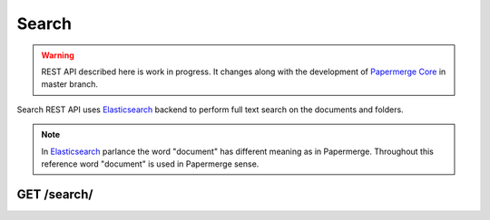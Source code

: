.. _api_search:

Search
======

.. warning::

  REST API described here is work in progress. It changes
  along with the development of `Papermerge Core`_ in master branch.

Search REST API uses `Elasticsearch`_ backend to perform full text search on the documents and folders.


.. note:: In `Elasticsearch`_ parlance the word "document" has different meaning as in Papermerge. Throughout this reference word "document" is used in Papermerge sense.

.. _api_get_search:

GET /search/
------------

.. http:GET:: /search/

  :query q: string to search, can be any string -  from one letter to whole propositions.
  :reqheader Content-Type: application/json
  :reqheader Authorization: Token <token>
  :status 200: on success

  Searches documents and folders for matches of specific term, word, string or propositions.


  **200 - Response Body Schema**

  .. code-block:: bash

    [
      {
        id: string,
        text: string,
        title: string,
        hightlight: string,
        breadcrumb: [
          string, string, string,...
        ],
        node_type: "document" | "folder",
        user_id: string
      },
      {
        ...
      },
      ...
    ]

  ``node_type`` can be either "document" or "folder".

  If ``node_type`` is "document", then rest of the fields, including ``id`` and ``title``
  refer to a document (in papermerge sense). If ``node_type`` is "folder",
  then rest of the fields, including ``id`` and ``title`` refer to a folder
  instance.

  In case of ``node_type`` "folder", ``text`` and ``hightlight`` fields will always be
  empty.

  ``text`` field is relevant only for Papermerge documents i.e. when (``node_type`` value is "document"). ``text`` field is concatenation of all text extracted/OCRed from each page of the (last version) document. Depending on the number of pages and content of each page, ``text`` field can be very long.

  ``breadcrumb`` is a list of ancestor folder' titles of the matched node. It does not
  include matched document's title. First item in the list if the most distance ancestor's title.
  Last item in list is least distance ancestor's title. Example:
  if matched document is located in Home / My Documents / Very Important / Invoice.pdf,
  then ``breadcrumb`` will be ["Home", "My Documents", "Very Important"]. Notice that "Invoice.pdf"
  was not included in breadcrumb.

  ``highlight`` is the exterpt of the matched text wrapped in ``<em>`` tag and
  sourounded text for easier understading if match is relevant or no.


  Request example:

  .. code-block:: bash


    curl http://papermerge-example.com/api/search/?q=service \
     -H 'Content-Type: application/json' \
     -H 'Authorization: Token abcde8ccaaa42181119095c70abc9a8a' \

  Response example:


  .. code-block:: bash

    [
        {
            "id": "115",
            "text": "\nHinweise zur\nStaubsauger-Nu ... tzung\n\ne Staubsauger + Luftpistolen werden",
            "title": "brother_003961.pdf",
            "highlight": [
                "aufbewahren\n* und an allen <em>Service</em>-Stationen",
                "aufbewahren\n* und an allen <em>Service</em>-Stationen"
            ],
            "breadcrumb": [
                ".home"
            ],
            "node_type": "document",
            "user_id": "14"
        },
        {
            "id": "122",
            "text": "bitte aufbewahren\n* und an allen Service-Stationen\n* vorzeigen.\n\n* Der Beles ist nur heute sültig\n\nMr. Wash Autoservice AG\nRhinstraße 136\n12681 Berlin\nKasse/’Kassierer! 3725336\n11.85.2828 12:25:36\nSteuernummer",
            "title": "brother_003961.pdf",
            "highlight": [
                "aufbewahren\n* und an allen <em>Service</em>-Stationen"
            ],
            "breadcrumb": [
                ".home",
                "Folder 1"
            ],
            "node_type": "document",
            "user_id": "14"
        },
        {
            "id": "121",
            "text": "...long text...",
            "title": "brother_003962.pdf",
            "highlight": [
                "Gleich-hier am REWE <em>Service</em>-Punkt",
                "oder\nhier im Markt am REWE <em>Service</em>-Punkt"
            ],
            "breadcrumb": [
                ".home",
                "Folder 1"
            ],
            "node_type": "document",
            "user_id": "14"
        }
    ]


.. _Elasticsearch: https://www.elastic.co/elasticsearch/
.. _Papermerge Core: https://github.com/papermerge/papermerge-core